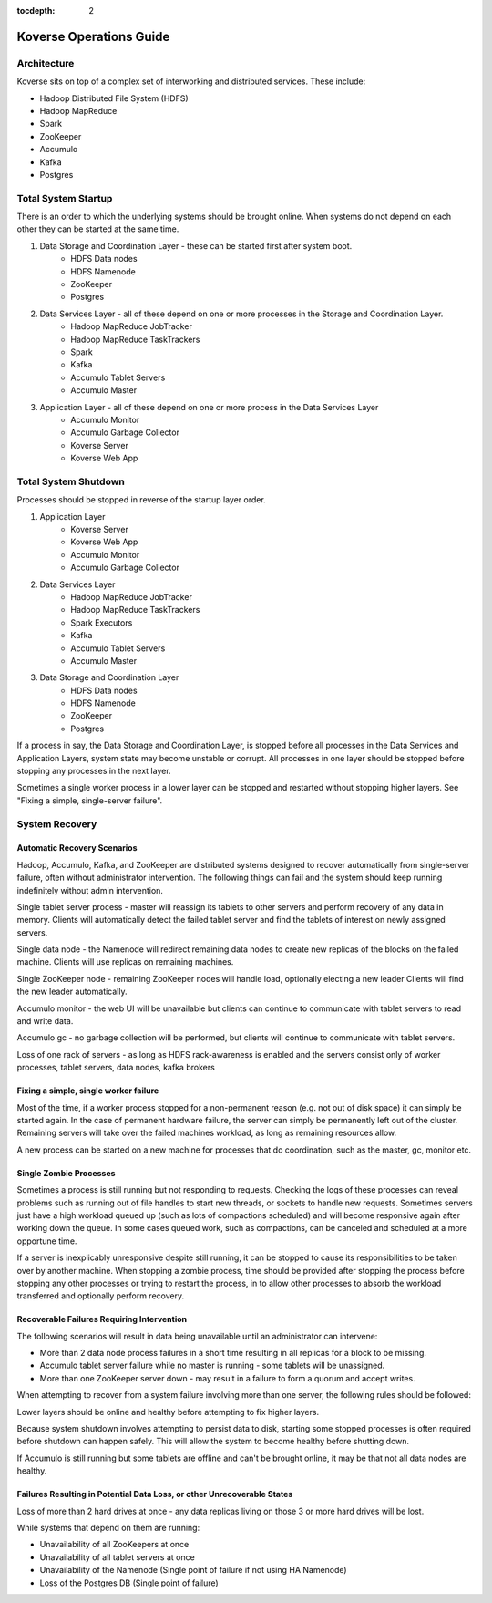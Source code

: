 .. _Ops Guide:

:tocdepth: 2

Koverse Operations Guide
============================

Architecture
------------

Koverse sits on top of a complex set of interworking and distributed services.
These include:

* Hadoop Distributed File System (HDFS)
* Hadoop MapReduce
* Spark
* ZooKeeper
* Accumulo
* Kafka
* Postgres


Total System Startup
--------------------

There is an order to which the underlying systems should be brought online.
When systems do not depend on each other they can be started at the same time.

1. Data Storage and Coordination Layer - these can be started first after system boot.
	* HDFS Data nodes
	* HDFS Namenode
	* ZooKeeper
	* Postgres

2. Data Services Layer - all of these depend on one or more processes in the Storage and Coordination Layer.
	* Hadoop MapReduce JobTracker
	* Hadoop MapReduce TaskTrackers
	* Spark
	* Kafka
	* Accumulo Tablet Servers
	* Accumulo Master
	
3. Application Layer - all of these depend on one or more process in the Data Services Layer
	* Accumulo Monitor
	* Accumulo Garbage Collector
	* Koverse Server
	* Koverse Web App


Total System Shutdown
---------------------
Processes should be stopped in reverse of the startup layer order.

1. Application Layer
	* Koverse Server
	* Koverse Web App
	* Accumulo Monitor
	* Accumulo Garbage Collector

2. Data Services Layer
	* Hadoop MapReduce JobTracker
	* Hadoop MapReduce TaskTrackers
	* Spark Executors
	* Kafka
	* Accumulo Tablet Servers
	* Accumulo Master

3. Data Storage and Coordination Layer
	* HDFS Data nodes
	* HDFS Namenode
	* ZooKeeper
	* Postgres

If a process in say, the Data Storage and Coordination Layer, is stopped before all processes in the Data Services and Application Layers, system state may become unstable or corrupt.
All processes in one layer should be stopped before stopping any processes in the next layer.

Sometimes a single worker process in a lower layer can be stopped and restarted without stopping higher layers.
See "Fixing a simple, single-server failure".


System Recovery
---------------

Automatic Recovery Scenarios
^^^^^^^^^^^^^^^^^^^^^^^^^^^^

Hadoop, Accumulo, Kafka, and ZooKeeper are distributed systems designed to recover automatically from single-server failure, often without administrator intervention.
The following things can fail and the system should keep running indefinitely without admin intervention.

Single tablet server process - master will reassign its tablets to other servers and perform recovery of any data in memory.
Clients will automatically detect the failed tablet server and find the tablets of interest on newly assigned servers.

Single data node - the Namenode will redirect remaining data nodes to create new replicas of the blocks on the failed machine.
Clients will use replicas on remaining machines.

Single ZooKeeper node - remaining ZooKeeper nodes will handle load, optionally electing a new leader
Clients will find the new leader automatically.

Accumulo monitor - the web UI will be unavailable but clients can continue to communicate with tablet servers to read and write data.

Accumulo gc - no garbage collection will be performed, but clients will continue to communicate with tablet servers.

Loss of one rack of servers - as long as HDFS rack-awareness is enabled and the servers consist only of worker processes, tablet servers, data nodes, kafka brokers

Fixing a simple, single worker failure
^^^^^^^^^^^^^^^^^^^^^^^^^^^^^^^^^^^^^^^

Most of the time, if a worker process stopped for a non-permanent reason (e.g. not out of disk space) it can simply be started again.
In the case of permanent hardware failure, the server can simply be permanently left out of the cluster.
Remaining servers will take over the failed machines workload, as long as remaining resources allow.

A new process can be started on a new machine for processes that do coordination, such as the master, gc, monitor etc.
 
Single Zombie Processes
^^^^^^^^^^^^^^^^^^^^^^^

Sometimes a process is still running but not responding to requests.
Checking the logs of these processes can reveal problems such as running out of file handles to start new threads, or sockets to handle new requests.
Sometimes servers just have a high workload queued up (such as lots of compactions scheduled) and will become responsive again after working down the queue.
In some cases queued work, such as compactions, can be canceled and scheduled at a more opportune time.

If a server is inexplicably unresponsive despite still running, it can be stopped to cause its responsibilities to be taken over by another machine.
When stopping a zombie process, time should be provided after stopping the process before stopping any other processes or trying to restart the process, in to allow other processes to absorb the workload transferred and optionally perform recovery.


Recoverable Failures Requiring Intervention
^^^^^^^^^^^^^^^^^^^^^^^^^^^^^^^^^^^^^^^^^^^^

The following scenarios will result in data being unavailable until an administrator can intervene:

* More than 2 data node process failures in a short time resulting in all replicas for a block to be missing.

* Accumulo tablet server failure while no master is running - some tablets will be unassigned.

* More than one ZooKeeper server down - may result in a failure to form a quorum and accept writes.


When attempting to recover from a system failure involving more than one server, the following rules should be followed:

Lower layers should be online and healthy before attempting to fix higher layers.

Because system shutdown involves attempting to persist data to disk, starting some stopped processes is often required before shutdown can happen safely.
This will allow the system to become healthy before shutting down.

If Accumulo is still running but some tablets are offline and can't be brought online, it may be that not all data nodes are healthy.


Failures Resulting in Potential Data Loss, or other Unrecoverable States
^^^^^^^^^^^^^^^^^^^^^^^^^^^^^^^^^^^^^^^^^^^^^^^^^^^^^^^^^^^^^^^^^^^^^^^^

Loss of more than 2 hard drives at once - any data replicas living on those 3 or more hard drives will be lost.

While systems that depend on them are running:

* Unavailability of all ZooKeepers at once
* Unavailability of all tablet servers at once
* Unavailability of the Namenode (Single point of failure if not using HA Namenode)
* Loss of the Postgres DB (Single point of failure)


